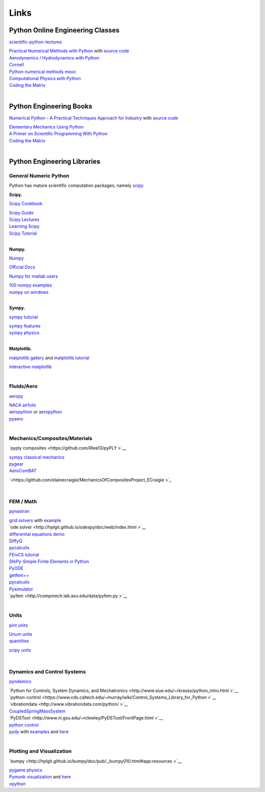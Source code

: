 .. _Links:


***************
Links
***************

.. Automatically generated reStructuredText file from DocOnce source
   (https://github.com/hplgit/doconce/)

Python Online Engineering Classes
---------------------------------
`scientific-python-lectures <https://github.com/jrjohansson/scientific-python-lectures>`__

| `Practical Numerical Methods with Python <http://openedx.seas.gwu.edu/courses/GW/MAE6286/2014_fall/about>`__ with `source code <https://github.com/numerical-mooc/numerical-mooc>`__
| `Aerodynamics / Hydrodynamics with Python <http://openedx.seas.gwu.edu/courses/GW/MAE6226/2014_spring/about>`__
| `Cornell <http://pages.physics.cornell.edu/~sethna/StatMech/ComputerExercises/PythonSoftware/>`__
| `Python numerical methods mooc <http://openedx.seas.gwu.edu/courses/GW/MAE6286/2014_fall/about>`__
| `Computational Physics with Python <http://www-personal.umich.edu/~mejn/computational-physics/>`__
| `Coding the Matrix <http://cs.brown.edu/courses/cs053/current/index.htm>`__
|

Python Engineering Books
------------------------

`Numerical Python - A Practical Techniques Approach for Industry <http://www.apress.com/9781484205549>`__ with `source code <http://www.apress.com/downloadable/download/sample/sample_id/1732/>`__

| `Elementary Mechanics Using Python <http://www.springer.com/us/book/9783319195957#aboutBook>`__
| `A Primer on Scientific Programming With Python <http://hplgit.github.io/primer.html/doc/web/index.html>`__
| `Coding the Matrix <http://codingthematrix.com/>`__
|

Python Engineering Libraries
----------------------------

General Numeric Python
~~~~~~~~~~~~~~~~~~~~~~

Python has mature scientific computation packages, namely `scipy <https://www.scipy.org/>`__

**Scipy.**

`Scipy Cookbook <http://scipy-cookbook.readthedocs.io/index.html>`__

| `Scipy Guide <http://www.davekuhlman.org/scipy_guide_01.html>`__
| `Scipy Lectures <http://www.scipy-lectures.org/index.html>`__
| `Learning Scipy <https://github.com/rojassergio/Learning-Scipy>`__
| `Scipy Tutorial <http://docs.scipy.org/doc/scipy/reference/tutorial/>`__
|

**Numpy.**

`Numpy <https://wiki.python.org/moin/NumericAndScientific>`__

| `Official Docs <https://docs.scipy.org/doc/numpy-dev/contents.html>`__

`Numpy for matlab users <https://docs.scipy.org/doc/numpy-dev/user/numpy-for-matlab-users.html>`__

| `100 numpy examples <https://github.com/rougier/numpy-100>`__
| `numpy on windows <https://github.com/numpy/numpy/wiki/Numerical-software-on-Windows>`__
|

**Sympy.**

`sympy tutorial <http://docs.sympy.org/dev/tutorial/intro.html>`__

| `sympy features <http://www.sympy.org/en/features.html>`__
| `sympy physics <http://docs.sympy.org/dev/modules/physics/mechanics/>`__
|

**Matplotlib.**

`matplotlib gallery <http://matplotlib.org/gallery.html>`__ and `matplotlib tutorial <https://github.com/rougier/matplotlib-tutorial>`__

| `interactive matplotlib <http://central.scipy.org/item/84/1/simple-interactive-matplotlib-plots>`__
|

Fluids/Aero
~~~~~~~~~~~

`aeropy <http://aeropy.readthedocs.io/en/latest/>`__

| `NACA airfoils <https://github.com/dgorissen/naca>`__
| `aeropython <https://github.com/barbagroup/AeroPython>`__  or `aeropython <http://lorenabarba.com/blog/announcing-aeropython/>`__
| `pyaero <http://pyaero.sourceforge.net/>`__
|

Mechanics/Composites/Materials
~~~~~~~~~~~~~~~~~~~~~~~~~~~~~~

`pyply composites <https://github.com/Rlee13/pyPLY  >`__

| `sympy classical mechanics <http://docs.sympy.org/latest/modules/physics/mechanics/index.html>`__
| `pygear <http://sourceforge.net/projects/pygear/>`__
| `AeroComBAT <https://github.com/bennames/AeroComBAT-Project>`__

`<https://github.com/elainecraigie/MechanicsOfCompositesProject_ECraigie  >`_

|

FEM / Math
~~~~~~~~~~

`pynastran <https://github.com/SteveDoyle2/pynastran/wiki/GUI>`__

| `grid solvers <http://pyamg.org/>`__ with `example <https://code.google.com/p/pyamg/wiki/Examples>`__
| `ode solver <http://hplgit.github.io/odespy/doc/web/index.html  >`__
| `differential equations demo <http://arachnoid.com/IPython/differential_equations.html>`__
| `DiffyQ <http://www.usna.edu/Users/math/wdj/_files/documents/teach/sm212/DiffyQ/des-book-2009-11-24.pdf>`__
| `pycalculix <http://justinablack.com/pycalculix/>`__
| `FEniCS tutorial <http://fenicsproject.org/documentation/tutorial/>`__
| `SfePy-Simple Finite Elements in Python <http://sfepy.org/doc-devel/index.html>`__
| `PyODE <http://pyode.sourceforge.net/tutorials/tutorial2.html>`__
| `getfem++ <http://download.gna.org/getfem/html/homepage/>`__
| `pycalculix <http://justinablack.com/pycalculix/>`__
| `Pysimulator <https://github.com/PySimulator/PySimulator/>`__
| `pyfem <http://compmech.lab.asu.edu/data/pyfem.py >`__
|

Units
~~~~~

`pint units <http://pint.readthedocs.io/en/0.7.2/>`__

| `Unum units <https://pypi.python.org/pypi/Unum>`__
| `quantities <https://github.com/python-quantities/python-quantities>`__

`scipy units <http://docs.sympy.org/latest/modules/physics/units.html>`__

|

Dynamics and Control Systems
~~~~~~~~~~~~~~~~~~~~~~~~~~~~

`pyndamics <https://github.com/bblais/pyndamics>`__

| `Python for Controls, System Dynamics, and Mechatronics <http://www.siue.edu/~rkrauss/python_intro.html  >`__
| `python-control <https://www.cds.caltech.edu/~murray/wiki/Control_Systems_Library_for_Python  >`__
| `vibrationdata <http://www.vibrationdata.com/python/  >`__
| `CoupledSpringMassSystem <http://scipy-cookbook.readthedocs.io/>`__
| `PyDSTool <http://www.ni.gsu.edu/~rclewley/PyDSTool/FrontPage.html  >`__
| `python control <https://github.com/python-control/python-control>`__
| `pydy <http://www.pydy.org/>`__ with `examples <http://nbviewer.jupyter.org/github/pydy/pydy-tutorial-human-standing/tree/online-read/notebooks/>`__  and `here <https://github.com/pydy/scipy-2013-mechanics>`__
|

Plotting and Visualization
~~~~~~~~~~~~~~~~~~~~~~~~~~

`bumpy <http://hplgit.github.io/bumpy/doc/pub/._bumpy010.html#app:resources   >`__

| `pygame physics <http://www.petercollingridge.co.uk/pygame-physics-simulation>`__
| `Pymunk visualization <http://www.pymunk.org/en/latest/readme.html>`__ and `here <http://chipmunk-physics.net/>`__
| `vpython <http://vpython.org/>`__
